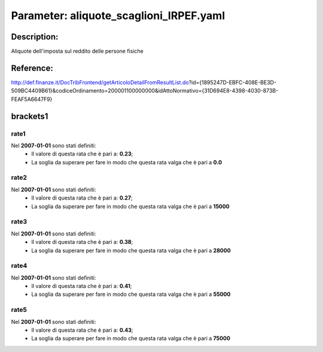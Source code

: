 #######################################################################################################################################################################################################################################################################################################################################################################################################################################################################################################################################################################################################################################################################################################################################################################################################################################################################################################################################################################################################################################
Parameter: aliquote_scaglioni_IRPEF.yaml
#######################################################################################################################################################################################################################################################################################################################################################################################################################################################################################################################################################################################################################################################################################################################################################################################################################################################################################################################################################################################################################################
***************************************************************************************************************************************************************************************************************************************************************************************************************************************************************************************************************************************************************************************************************************************************************************************************************************************************************************************************************************************************************************************************************************************************************************************************************************************************************************************************************************************
Description:
***************************************************************************************************************************************************************************************************************************************************************************************************************************************************************************************************************************************************************************************************************************************************************************************************************************************************************************************************************************************************************************************************************************************************************************************************************************************************************************************************************************************

Aliquote dell'imposta sul reddito delle persone fisiche

***************************************************************************************************************************************************************************************************************************************************************************************************************************************************************************************************************************************************************************************************************************************************************************************************************************************************************************************************************************************************************************************************************************************************************************************************************************************************************************************************************************************
Reference:
***************************************************************************************************************************************************************************************************************************************************************************************************************************************************************************************************************************************************************************************************************************************************************************************************************************************************************************************************************************************************************************************************************************************************************************************************************************************************************************************************************************************

http://def.finanze.it/DocTribFrontend/getArticoloDetailFromResultList.do?id={1895247D-EBFC-408E-BE3D-509BC4409B61}&codiceOrdinamento=200001100000000&idAttoNormativo={31D694E8-4398-4030-873B-FEAF5A6647F9}

***************************************************************************************************************************************************************************************************************************************************************************************************************************************************************************************************************************************************************************************************************************************************************************************************************************************************************************************************************************************************************************************************************************************************************************************************************************************************************************************************************************************
brackets1
***************************************************************************************************************************************************************************************************************************************************************************************************************************************************************************************************************************************************************************************************************************************************************************************************************************************************************************************************************************************************************************************************************************************************************************************************************************************************************************************************************************************


rate1
"""""""""""""""""""""""""""""""""""""""""""""""""""""""""""""""""""""""""""""""""""""""""""""""""""""""""""""""""""""""""""""""""""""""""""""""""""""""""""""""""""""""""""""""""""""""""""""""""""""""""""""""""""""""""""""""""""""""""""""""""""""""""""""""""""""""""""""""""""""""""""""""""""""""""""""""""""""""""""""""""""""""""""""""""""""""""""""""""""""""""""""""""""""""""""""""""""""""""""""""""""""""""""""""""""""""""""""""""""""""""""""""""""""""""""""""""""""""""""""""""""""""""""""""""""""""""""""""""""""""""""""""""""""""""""""""""""""""""""""""""""""""""""""""""""""""""""""""""""""""""""""""""""""""""""""""""""""""""""""""""""""""""""""""""""""""""""""""""""""""""""""""""""""""""""""""""""""""""""""""""""""""""""""""""""""""""""""""""""""""""""""""""""""""""""""""""""""""""""""""""""""""""""""""""""""""""""""""""""""""""""""""""""""""""""""""""""""""""""""""""""""""""""""""""""""""""""""""""""""""""""""""""""""""""""""""""""""""""""""""""""""""""""""""""""""""""""""""""""""""

Nel **2007-01-01** sono stati definiti:
 - Il valore di questa rata che è pari a: **0.23**;
 - La soglia da superare per fare in modo che questa rata valga che è pari a **0.0**


rate2
"""""""""""""""""""""""""""""""""""""""""""""""""""""""""""""""""""""""""""""""""""""""""""""""""""""""""""""""""""""""""""""""""""""""""""""""""""""""""""""""""""""""""""""""""""""""""""""""""""""""""""""""""""""""""""""""""""""""""""""""""""""""""""""""""""""""""""""""""""""""""""""""""""""""""""""""""""""""""""""""""""""""""""""""""""""""""""""""""""""""""""""""""""""""""""""""""""""""""""""""""""""""""""""""""""""""""""""""""""""""""""""""""""""""""""""""""""""""""""""""""""""""""""""""""""""""""""""""""""""""""""""""""""""""""""""""""""""""""""""""""""""""""""""""""""""""""""""""""""""""""""""""""""""""""""""""""""""""""""""""""""""""""""""""""""""""""""""""""""""""""""""""""""""""""""""""""""""""""""""""""""""""""""""""""""""""""""""""""""""""""""""""""""""""""""""""""""""""""""""""""""""""""""""""""""""""""""""""""""""""""""""""""""""""""""""""""""""""""""""""""""""""""""""""""""""""""""""""""""""""""""""""""""""""""""""""""""""""""""""""""""""""""""""""""""""""""""""""""""""""

Nel **2007-01-01** sono stati definiti:
 - Il valore di questa rata che è pari a: **0.27**;
 - La soglia da superare per fare in modo che questa rata valga che è pari a **15000**


rate3
"""""""""""""""""""""""""""""""""""""""""""""""""""""""""""""""""""""""""""""""""""""""""""""""""""""""""""""""""""""""""""""""""""""""""""""""""""""""""""""""""""""""""""""""""""""""""""""""""""""""""""""""""""""""""""""""""""""""""""""""""""""""""""""""""""""""""""""""""""""""""""""""""""""""""""""""""""""""""""""""""""""""""""""""""""""""""""""""""""""""""""""""""""""""""""""""""""""""""""""""""""""""""""""""""""""""""""""""""""""""""""""""""""""""""""""""""""""""""""""""""""""""""""""""""""""""""""""""""""""""""""""""""""""""""""""""""""""""""""""""""""""""""""""""""""""""""""""""""""""""""""""""""""""""""""""""""""""""""""""""""""""""""""""""""""""""""""""""""""""""""""""""""""""""""""""""""""""""""""""""""""""""""""""""""""""""""""""""""""""""""""""""""""""""""""""""""""""""""""""""""""""""""""""""""""""""""""""""""""""""""""""""""""""""""""""""""""""""""""""""""""""""""""""""""""""""""""""""""""""""""""""""""""""""""""""""""""""""""""""""""""""""""""""""""""""""""""""""""""""""

Nel **2007-01-01** sono stati definiti:
 - Il valore di questa rata che è pari a: **0.38**;
 - La soglia da superare per fare in modo che questa rata valga che è pari a **28000**


rate4
"""""""""""""""""""""""""""""""""""""""""""""""""""""""""""""""""""""""""""""""""""""""""""""""""""""""""""""""""""""""""""""""""""""""""""""""""""""""""""""""""""""""""""""""""""""""""""""""""""""""""""""""""""""""""""""""""""""""""""""""""""""""""""""""""""""""""""""""""""""""""""""""""""""""""""""""""""""""""""""""""""""""""""""""""""""""""""""""""""""""""""""""""""""""""""""""""""""""""""""""""""""""""""""""""""""""""""""""""""""""""""""""""""""""""""""""""""""""""""""""""""""""""""""""""""""""""""""""""""""""""""""""""""""""""""""""""""""""""""""""""""""""""""""""""""""""""""""""""""""""""""""""""""""""""""""""""""""""""""""""""""""""""""""""""""""""""""""""""""""""""""""""""""""""""""""""""""""""""""""""""""""""""""""""""""""""""""""""""""""""""""""""""""""""""""""""""""""""""""""""""""""""""""""""""""""""""""""""""""""""""""""""""""""""""""""""""""""""""""""""""""""""""""""""""""""""""""""""""""""""""""""""""""""""""""""""""""""""""""""""""""""""""""""""""""""""""""""""""""""""

Nel **2007-01-01** sono stati definiti:
 - Il valore di questa rata che è pari a: **0.41**;
 - La soglia da superare per fare in modo che questa rata valga che è pari a **55000**


rate5
"""""""""""""""""""""""""""""""""""""""""""""""""""""""""""""""""""""""""""""""""""""""""""""""""""""""""""""""""""""""""""""""""""""""""""""""""""""""""""""""""""""""""""""""""""""""""""""""""""""""""""""""""""""""""""""""""""""""""""""""""""""""""""""""""""""""""""""""""""""""""""""""""""""""""""""""""""""""""""""""""""""""""""""""""""""""""""""""""""""""""""""""""""""""""""""""""""""""""""""""""""""""""""""""""""""""""""""""""""""""""""""""""""""""""""""""""""""""""""""""""""""""""""""""""""""""""""""""""""""""""""""""""""""""""""""""""""""""""""""""""""""""""""""""""""""""""""""""""""""""""""""""""""""""""""""""""""""""""""""""""""""""""""""""""""""""""""""""""""""""""""""""""""""""""""""""""""""""""""""""""""""""""""""""""""""""""""""""""""""""""""""""""""""""""""""""""""""""""""""""""""""""""""""""""""""""""""""""""""""""""""""""""""""""""""""""""""""""""""""""""""""""""""""""""""""""""""""""""""""""""""""""""""""""""""""""""""""""""""""""""""""""""""""""""""""""""""""""""""""""

Nel **2007-01-01** sono stati definiti:
 - Il valore di questa rata che è pari a: **0.43**;
 - La soglia da superare per fare in modo che questa rata valga che è pari a **75000**

